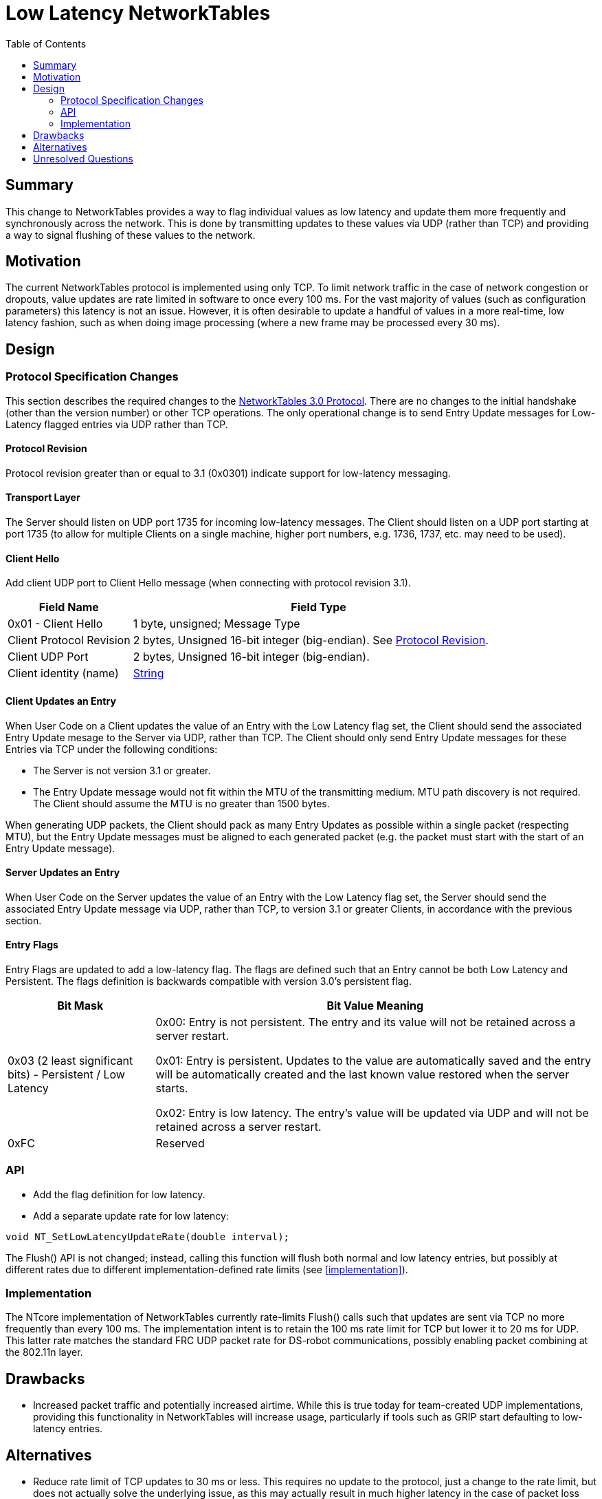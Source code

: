 = Low Latency NetworkTables
:toc: macro
:sectanchors:
:source-highlighter: pygments
:pygments-style: colorful
:networktables3: https://github.com/wpilibsuite/ntcore/blob/master/doc/networktables3.adoc

toc::[]

== Summary

This change to NetworkTables provides a way to flag individual values
as low latency and update them more frequently and synchronously
across the network.  This is done by transmitting updates to these
values via UDP (rather than TCP) and providing a way to signal
flushing of these values to the network.

== Motivation

The current NetworkTables protocol is implemented using only TCP.  To
limit network traffic in the case of network congestion or dropouts,
value updates are rate limited in software to once every 100 ms.  For
the vast majority of values (such as configuration parameters) this
latency is not an issue.  However, it is often desirable to update a
handful of values in a more real-time, low latency fashion, such as
when doing image processing (where a new frame may be processed every
30 ms).

== Design

=== Protocol Specification Changes

This section describes the required changes to the
{networktables3}[NetworkTables 3.0 Protocol].  There are no changes to
the initial handshake (other than the version number) or other TCP
operations.  The only operational change is to send Entry Update
messages for Low-Latency flagged entries via UDP rather than TCP.

==== Protocol Revision

Protocol revision greater than or equal to 3.1 (0x0301) indicate
support for low-latency messaging.

==== Transport Layer

The Server should listen on UDP port 1735 for incoming low-latency
messages.  The Client should listen on a UDP port starting at port
1735 (to allow for multiple Clients on a single machine, higher port
numbers, e.g. 1736, 1737, etc. may need to be used).

==== Client Hello

Add client UDP port to Client Hello message (when connecting with
protocol revision 3.1).

[cols="1,3"]
|===
|Field Name |Field Type

|0x01 - Client Hello
|1 byte, unsigned; Message Type

|Client Protocol Revision
|2 bytes, Unsigned 16-bit integer (big-endian). See
<<def-protocol-revision,Protocol Revision>>.

|Client UDP Port
|2 bytes, Unsigned 16-bit integer (big-endian).

|Client identity (name)
|<<entry-value-string,String>>
|===

==== Client Updates an Entry

When User Code on a Client updates the value of an Entry with the Low
Latency flag set, the Client should send the associated Entry Update
mesage to the Server via UDP, rather than TCP.  The Client should only
send Entry Update messages for these Entries via TCP under the
following conditions:

* The Server is not version 3.1 or greater.

* The Entry Update message would not fit within the MTU of the
transmitting medium.  MTU path discovery is not required.  The Client
should assume the MTU is no greater than 1500 bytes.

When generating UDP packets, the Client should pack as many Entry
Updates as possible within a single packet (respecting MTU), but the
Entry Update messages must be aligned to each generated packet (e.g.
the packet must start with the start of an Entry Update message).

==== Server Updates an Entry

When User Code on the Server updates the value of an Entry with the
Low Latency flag set, the Server should send the associated Entry
Update message via UDP, rather than TCP, to version 3.1 or greater
Clients, in accordance with the previous section.

==== Entry Flags

Entry Flags are updated to add a low-latency flag.  The flags are
defined such that an Entry cannot be both Low Latency and Persistent.
The flags definition is backwards compatible with version 3.0's
persistent flag.

[cols="1,3"]
|===
|Bit Mask |Bit Value Meaning

|0x03 (2 least significant bits) - Persistent / Low Latency

|0x00: Entry is not persistent. The entry and its value will not be retained
across a server restart.

0x01: Entry is persistent. Updates to the value are automatically saved and
the entry will be automatically created and the last known value restored when
the server starts.

0x02: Entry is low latency. The entry's value will be updated via UDP
and will not be retained across a server restart.

|0xFC
|Reserved
|===

=== API

* Add the flag definition for low latency.

* Add a separate update rate for low latency:

[source,c]
void NT_SetLowLatencyUpdateRate(double interval);

The Flush() API is not changed; instead, calling this function will
flush both normal and low latency entries, but possibly at different
rates due to different implementation-defined rate limits (see
<<implementation>>).

=== Implementation

The NTcore implementation of NetworkTables currently rate-limits
Flush() calls such that updates are sent via TCP no more frequently
than every 100 ms.  The implementation intent is to retain the 100 ms
rate limit for TCP but lower it to 20 ms for UDP.  This latter rate
matches the standard FRC UDP packet rate for DS-robot communications,
possibly enabling packet combining at the 802.11n layer.

== Drawbacks

* Increased packet traffic and potentially increased airtime.  While
this is true today for team-created UDP implementations, providing
this functionality in NetworkTables will increase usage, particularly
if tools such as GRIP start defaulting to low-latency entries.

== Alternatives

* Reduce rate limit of TCP updates to 30 ms or less.  This requires no
update to the protocol, just a change to the rate limit, but does not
actually solve the underlying issue, as this may actually result in
much higher latency in the case of packet loss requiring retransmits
of (now stale) data.

* Implement separate UDP client/server independent of NetworkTables.
While successfully used by teams who have rolled their own
implementations, for general use this approach loses the benefits that
NetworkTables provides for ease of use (such as a named value/type
system) and provides no tangible benefits over this proposal.

* Do nothing.  Teams will continue to "roll their own" UDP clients and
servers or accept the existing NetworkTables processing latency.

== Unresolved Questions

* Should there be separate UDP and TCP flush calls?  Given the
separate rate limits this doesn't seem like it's necessary.

* Should TCP_NODELAY still be used for TCP?  Users still will likely
have the expectation data arrives in a timely fashion, and retaining
this allows for reliable but only slightly higher latency updates.
